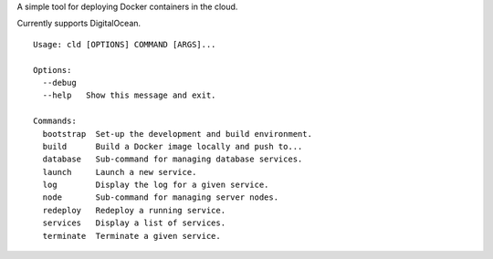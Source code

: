 A simple tool for deploying Docker containers in the cloud.

Currently supports DigitalOcean.

::

    Usage: cld [OPTIONS] COMMAND [ARGS]...

    Options:
      --debug
      --help   Show this message and exit.

    Commands:
      bootstrap  Set-up the development and build environment.
      build      Build a Docker image locally and push to...
      database   Sub-command for managing database services.
      launch     Launch a new service.
      log        Display the log for a given service.
      node       Sub-command for managing server nodes.
      redeploy   Redeploy a running service.
      services   Display a list of services.
      terminate  Terminate a given service.
